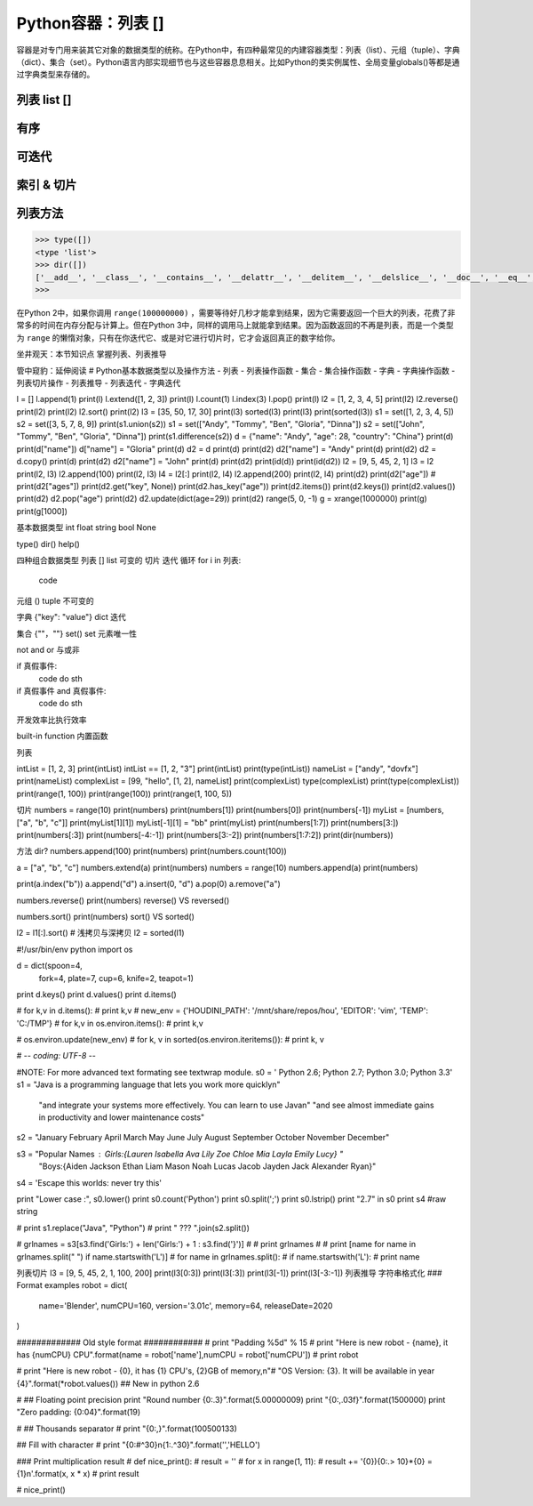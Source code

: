 =============================
Python容器：列表 []
=============================

容器是对专门用来装其它对象的数据类型的统称。在Python中，有四种最常见的内建容器类型：列表（list）、元组（tuple）、字典（dict）、集合（set）。Python语言内部实现细节也与这些容器息息相关。比如Python的类实例属性、全局变量globals()等都是通过字典类型来存储的。

----------------
列表 list []
----------------

----------------
有序
----------------

----------------
可迭代
----------------

----------------
索引 & 切片
----------------

----------------
列表方法
----------------

.. code-block:: python

    >>> type([])
    <type 'list'>
    >>> dir([])
    ['__add__', '__class__', '__contains__', '__delattr__', '__delitem__', '__delslice__', '__doc__', '__eq__', '__format__', '__ge__', '__getattribute__', '__getitem__', '__getslice__', '__gt__', '__hash__', '__iadd__', '__imul__', '__init__', '__iter__', '__le__', '__len__', '__lt__', '__mul__', '__ne__', '__new__', '__reduce__', '__reduce_ex__', '__repr__', '__reversed__', '__rmul__', '__setattr__', '__setitem__', '__setslice__', '__sizeof__', '__str__', '__subclasshook__', 'append', 'count', 'extend', 'index', 'insert', 'pop', 'remove', 'reverse', 'sort']
    >>>

在Python 2中，如果你调用 ``range(100000000)`` ，需要等待好几秒才能拿到结果，因为它需要返回一个巨大的列表，花费了非常多的时间在内存分配与计算上。但在Python 3中，同样的调用马上就能拿到结果。因为函数返回的不再是列表，而是一个类型为 ``range`` 的懒惰对象，只有在你迭代它、或是对它进行切片时，它才会返回真正的数字给你。

坐井观天：本节知识点
掌握列表、列表推导

管中窥豹：延伸阅读
# Python基本数据类型以及操作方法
- 列表
- 列表操作函数
- 集合
- 集合操作函数
- 字典
- 字典操作函数
- 列表切片操作
- 列表推导
- 列表迭代
- 字典迭代

l = []
l.append(1)
print(l)
l.extend([1, 2, 3])
print(l)
l.count(1)
l.index(3)
l.pop()
print(l)
l2 = [1, 2, 3, 4, 5]
print(l2)
l2.reverse()
print(l2)
print(l2)
l2.sort()
print(l2)
l3 = [35, 50, 17, 30]
print(l3)
sorted(l3)
print(l3)
print(sorted(l3))
s1 = set([1, 2, 3, 4, 5])
s2 = set([3, 5, 7, 8, 9])
print(s1.union(s2))
s1 = set(["Andy", "Tommy", "Ben", "Gloria", "Dinna"])
s2 = set(["John", "Tommy", "Ben", "Gloria", "Dinna"])
print(s1.difference(s2))
d = {"name": "Andy", "age": 28, "country": "China"}
print(d)
print(d["name"])
d["name"] = "Gloria"
print(d)
d2 = d
print(d)
print(d2)
d2["name"] = "Andy"
print(d)
print(d2)
d2 = d.copy()
print(d)
print(d2)
d2["name"] = "John"
print(d)
print(d2)
print(id(d))
print(id(d2))
l2 = [9, 5, 45, 2, 1]
l3 = l2
print(l2, l3)
l2.append(100)
print(l2, l3)
l4 = l2[:]
print(l2, l4)
l2.append(200)
print(l2, l4)
print(d2)
print(d2["age"])
# print(d2["ages"])
print(d2.get("key", None))
print(d2.has_key("age"))
print(d2.items())
print(d2.keys())
print(d2.values())
print(d2)
d2.pop("age")
print(d2)
d2.update(dict(age=29))
print(d2)
range(5, 0, -1)
g = xrange(1000000)
print(g)
print(g[1000])


基本数据类型
int
float
string
bool
None

type()
dir()
help()

四种组合数据类型
列表 [] list
可变的
切片
迭代 循环
for i in 列表:
    code

元组 () tuple
不可变的

字典 {"key": "value"} dict 
迭代

集合 {""，""} set()  set
元素唯一性

not and or 与或非


if 真假事件:
    code do sth

if 真假事件 and 真假事件:
    code do sth

开发效率比执行效率

built-in function 内置函数

列表

intList = [1, 2, 3]
print(intList)
intList == [1, 2, "3"]
print(intList)
print(type(intList))
nameList = ["andy", "dovfx"]
print(nameList)
complexList = [99, "hello", [1, 2], nameList]
print(complexList)
type(complexList)
print(type(complexList))
print(range(1, 100))
print(range(100))
print(range(1, 100, 5))

切片
numbers = range(10)
print(numbers)
print(numbers[1])
print(numbers[0])
print(numbers[-1])
myList = [numbers, ["a", "b", "c"]]
print(myList[1][1])
myList[-1][1] = "bb"
print(myList)
print(numbers[1:7])
print(numbers[3:])
print(numbers[:3])
print(numbers[-4:-1])
print(numbers[3:-2])
print(numbers[1:7:2])
print(dir(numbers))


方法
dir?
numbers.append(100)
print(numbers)
print(numbers.count(100))

a = ["a", "b", "c"]
numbers.extend(a)
print(numbers)
numbers = range(10)
numbers.append(a)
print(numbers)

print(a.index("b"))
a.append("d")
a.insert(0, "d")
a.pop(0)
a.remove("a")

numbers.reverse()
print(numbers)
reverse() VS reversed()

numbers.sort()
print(numbers)
sort() VS sorted()

l2 = l1[:].sort()
# 浅拷贝与深拷贝
l2 = sorted(l1)

#!/usr/bin/env python
import os

d = dict(spoon=4,
         fork=4,
         plate=7,
         cup=6,
         knife=2,
         teapot=1)

print d.keys()
print d.values()
print d.items()

# for k,v in d.items():
#     print k,v
#
new_env = {'HOUDINI_PATH': '/mnt/share/repos/hou', 'EDITOR': 'vim', 'TEMP': 'C:/TMP'}
# for k,v in os.environ.items():
# 	print k,v


# os.environ.update(new_env)
# for k, v in sorted(os.environ.iteritems()):
#     print k, v


# -*- coding: UTF-8 -*-

#NOTE: For more advanced text formating see textwrap module.
s0 = '           Python 2.6; Python 2.7; Python 3.0; Python 3.3'
s1 = "Java is a programming language that lets you work more quickly\n" \
     "and integrate your systems more effectively. You can learn to use Java\n" \
     "and see almost immediate gains in productivity and lower maintenance costs"

s2 = "January February April March May June July August September October November December"

s3 = "Popular Names : Girls:{Lauren Isabella Ava Lily Zoe Chloe Mia Layla Emily Lucy} " \
     "Boys:{Aiden Jackson Ethan Liam Mason Noah Lucas Jacob Jayden Jack Alexander Ryan}"
s4 = 'Escape this worlds: \never \try \this'


print "Lower case :", s0.lower()
print s0.count('Python')
print s0.split(';')
print s0.lstrip()
print "2.7" in s0
print s4 #raw string


# print s1.replace("Java", "Python")
# print " ??? ".join(s2.split())

# grlnames = s3[s3.find('Girls:') + len('Girls:') + 1 : s3.find('}')]
# # print grlnames
# # print [name for name in grlnames.split(" ") if name.startswith('L')]
# for name in grlnames.split():
#      if name.startswith('L'):
#           print name

列表切片
l3 = [9, 5, 45, 2, 1, 100, 200]
print(l3[0:3])
print(l3[:3])
print(l3[-1])
print(l3[-3:-1])
列表推导
字符串格式化
### Format examples
robot = dict(
    name='Blender',
    numCPU=160,
    version='3.01c',
    memory=64,
    releaseDate=2020
)


############# Old style format ############
# print "Padding %5d" % 15
# print "Here is new robot - {name}, it has {numCPU} CPU".format(name = robot['name'],numCPU = robot['numCPU'])
# print robot


# print "Here is new robot - {0}, it has {1} CPU's, {2}GB of memory,\n"\
#        "OS Version: {3}. It will be available in year {4}".format(*robot.values()) ## New in python 2.6

# ## Floating point precision
print "Round number {0:.3}".format(5.00000009)
print "{0:,.03f}".format(1500000)
print "Zero padding: {0:04}".format(19)

# ## Thousands separator
# print "{0:,}".format(100500133)

## Fill with character
# print "{0:#^30}\n{1:.^30}".format('','HELLO')

### Print multiplication result
# def nice_print():
#     result = ''
#     for x in range(1, 11):
#         result += '{0}){0:.> 10}*{0} = {1}\n'.format(x, x * x)
#     print result

# nice_print()


